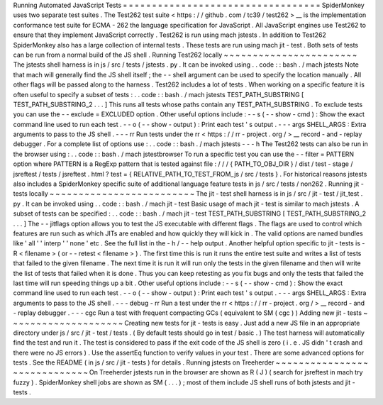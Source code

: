 Running
Automated
JavaScript
Tests
=
=
=
=
=
=
=
=
=
=
=
=
=
=
=
=
=
=
=
=
=
=
=
=
=
=
=
=
=
=
=
=
=
=
SpiderMonkey
uses
two
separate
test
suites
.
The
Test262
test
suite
<
https
:
/
/
github
.
com
/
tc39
/
test262
>
__
is
the
implementation
conformance
test
suite
for
ECMA
-
262
the
language
specification
for
JavaScript
.
All
JavaScript
engines
use
Test262
to
ensure
that
they
implement
JavaScript
correctly
.
Test262
is
run
using
mach
jstests
.
In
addition
to
Test262
SpiderMonkey
also
has
a
large
collection
of
internal
tests
.
These
tests
are
run
using
mach
jit
-
test
.
Both
sets
of
tests
can
be
run
from
a
normal
build
of
the
JS
shell
.
Running
Test262
locally
~
~
~
~
~
~
~
~
~
~
~
~
~
~
~
~
~
~
~
~
~
~
~
The
jstests
shell
harness
is
in
js
/
src
/
tests
/
jstests
.
py
.
It
can
be
invoked
using
.
.
code
:
:
bash
.
/
mach
jstests
Note
that
mach
will
generally
find
the
JS
shell
itself
;
the
-
-
shell
argument
can
be
used
to
specify
the
location
manually
.
All
other
flags
will
be
passed
along
to
the
harness
.
Test262
includes
a
lot
of
tests
.
When
working
on
a
specific
feature
it
is
often
useful
to
specify
a
subset
of
tests
:
.
.
code
:
:
bash
.
/
mach
jstests
TEST_PATH_SUBSTRING
[
TEST_PATH_SUBSTRING_2
.
.
.
]
This
runs
all
tests
whose
paths
contain
any
TEST_PATH_SUBSTRING
.
To
exclude
tests
you
can
use
the
-
-
exclude
=
EXCLUDED
option
.
Other
useful
options
include
:
-
-
s
(
-
-
show
-
cmd
)
:
Show
the
exact
command
line
used
to
run
each
test
.
-
-
o
(
-
-
show
-
output
)
:
Print
each
test
'
s
output
.
-
-
-
args
SHELL_ARGS
:
Extra
arguments
to
pass
to
the
JS
shell
.
-
-
-
rr
Run
tests
under
the
rr
<
https
:
/
/
rr
-
project
.
org
/
>
__
record
-
and
-
replay
debugger
.
For
a
complete
list
of
options
use
:
.
.
code
:
:
bash
.
/
mach
jstests
-
-
-
h
The
Test262
tests
can
also
be
run
in
the
browser
using
:
.
.
code
:
:
bash
.
/
mach
jstestbrowser
To
run
a
specific
test
you
can
use
the
-
-
filter
=
PATTERN
option
where
PATTERN
is
a
RegExp
pattern
that
is
tested
against
file
:
/
/
/
{
PATH_TO_OBJ_DIR
}
/
dist
/
test
-
stage
/
jsreftest
/
tests
/
jsreftest
.
html
?
test
=
{
RELATIVE_PATH_TO_TEST_FROM_js
/
src
/
tests
}
.
For
historical
reasons
jstests
also
includes
a
SpiderMonkey
specific
suite
of
additional
language
feature
tests
in
js
/
src
/
tests
/
non262
.
Running
jit
-
tests
locally
~
~
~
~
~
~
~
~
~
~
~
~
~
~
~
~
~
~
~
~
~
~
~
~
~
The
jit
-
test
shell
harness
is
in
js
/
src
/
jit
-
test
/
jit_test
.
py
.
It
can
be
invoked
using
.
.
code
:
:
bash
.
/
mach
jit
-
test
Basic
usage
of
mach
jit
-
test
is
similar
to
mach
jstests
.
A
subset
of
tests
can
be
specified
:
.
.
code
:
:
bash
.
/
mach
jit
-
test
TEST_PATH_SUBSTRING
[
TEST_PATH_SUBSTRING_2
.
.
.
]
The
-
-
jitflags
option
allows
you
to
test
the
JS
executable
with
different
flags
.
The
flags
are
used
to
control
which
features
are
run
such
as
which
JITs
are
enabled
and
how
quickly
they
will
kick
in
.
The
valid
options
are
named
bundles
like
'
all
'
'
interp
'
'
none
'
etc
.
See
the
full
list
in
the
-
h
/
-
-
help
output
.
Another
helpful
option
specific
to
jit
-
tests
is
-
R
<
filename
>
(
or
-
-
retest
<
filename
>
)
.
The
first
time
this
is
run
it
runs
the
entire
test
suite
and
writes
a
list
of
tests
that
failed
to
the
given
filename
.
The
next
time
it
is
run
it
will
run
only
the
tests
in
the
given
filename
and
then
will
write
the
list
of
tests
that
failed
when
it
is
done
.
Thus
you
can
keep
retesting
as
you
fix
bugs
and
only
the
tests
that
failed
the
last
time
will
run
speeding
things
up
a
bit
.
Other
useful
options
include
:
-
-
s
(
-
-
show
-
cmd
)
:
Show
the
exact
command
line
used
to
run
each
test
.
-
-
o
(
-
-
show
-
output
)
:
Print
each
test
'
s
output
.
-
-
-
args
SHELL_ARGS
:
Extra
arguments
to
pass
to
the
JS
shell
.
-
-
-
debug
-
rr
Run
a
test
under
the
rr
<
https
:
/
/
rr
-
project
.
org
/
>
__
record
-
and
-
replay
debugger
.
-
-
-
cgc
Run
a
test
with
frequent
compacting
GCs
(
equivalent
to
SM
(
cgc
)
)
Adding
new
jit
-
tests
~
~
~
~
~
~
~
~
~
~
~
~
~
~
~
~
~
~
~
~
Creating
new
tests
for
jit
-
tests
is
easy
.
Just
add
a
new
JS
file
in
an
appropriate
directory
under
js
/
src
/
jit
-
test
/
tests
.
(
By
default
tests
should
go
in
test
/
basic
.
)
The
test
harness
will
automatically
find
the
test
and
run
it
.
The
test
is
considered
to
pass
if
the
exit
code
of
the
JS
shell
is
zero
(
i
.
e
.
JS
didn
'
t
crash
and
there
were
no
JS
errors
)
.
Use
the
assertEq
function
to
verify
values
in
your
test
.
There
are
some
advanced
options
for
tests
.
See
the
README
(
in
js
/
src
/
jit
-
tests
)
for
details
.
Running
jstests
on
Treeherder
~
~
~
~
~
~
~
~
~
~
~
~
~
~
~
~
~
~
~
~
~
~
~
~
~
~
~
~
~
On
Treeherder
jstests
run
in
the
browser
are
shown
as
R
(
J
)
(
search
for
jsreftest
in
mach
try
fuzzy
)
.
SpiderMonkey
shell
jobs
are
shown
as
SM
(
.
.
.
)
;
most
of
them
include
JS
shell
runs
of
both
jstests
and
jit
-
tests
.
